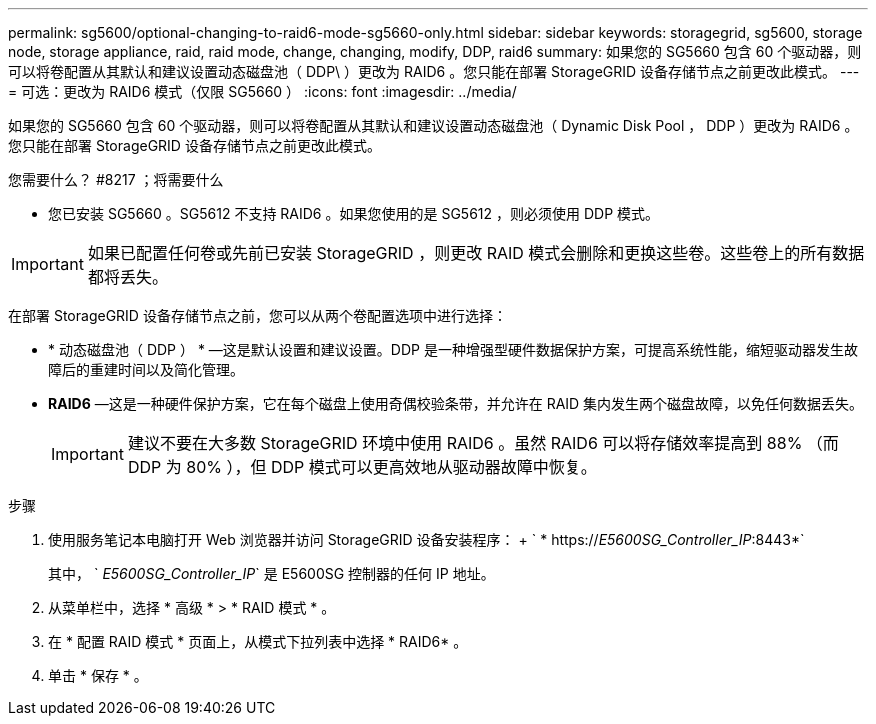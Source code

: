 ---
permalink: sg5600/optional-changing-to-raid6-mode-sg5660-only.html 
sidebar: sidebar 
keywords: storagegrid, sg5600, storage node, storage appliance, raid, raid mode, change, changing, modify, DDP, raid6 
summary: 如果您的 SG5660 包含 60 个驱动器，则可以将卷配置从其默认和建议设置动态磁盘池（ DDP\ ）更改为 RAID6 。您只能在部署 StorageGRID 设备存储节点之前更改此模式。 
---
= 可选：更改为 RAID6 模式（仅限 SG5660 ）
:icons: font
:imagesdir: ../media/


[role="lead"]
如果您的 SG5660 包含 60 个驱动器，则可以将卷配置从其默认和建议设置动态磁盘池（ Dynamic Disk Pool ， DDP ）更改为 RAID6 。您只能在部署 StorageGRID 设备存储节点之前更改此模式。

.您需要什么？ #8217 ；将需要什么
* 您已安装 SG5660 。SG5612 不支持 RAID6 。如果您使用的是 SG5612 ，则必须使用 DDP 模式。



IMPORTANT: 如果已配置任何卷或先前已安装 StorageGRID ，则更改 RAID 模式会删除和更换这些卷。这些卷上的所有数据都将丢失。

在部署 StorageGRID 设备存储节点之前，您可以从两个卷配置选项中进行选择：

* * 动态磁盘池（ DDP ） * —这是默认设置和建议设置。DDP 是一种增强型硬件数据保护方案，可提高系统性能，缩短驱动器发生故障后的重建时间以及简化管理。
* *RAID6* —这是一种硬件保护方案，它在每个磁盘上使用奇偶校验条带，并允许在 RAID 集内发生两个磁盘故障，以免任何数据丢失。
+

IMPORTANT: 建议不要在大多数 StorageGRID 环境中使用 RAID6 。虽然 RAID6 可以将存储效率提高到 88% （而 DDP 为 80% ），但 DDP 模式可以更高效地从驱动器故障中恢复。



.步骤
. 使用服务笔记本电脑打开 Web 浏览器并访问 StorageGRID 设备安装程序： + ` * https://_E5600SG_Controller_IP_:8443*`
+
其中， ` _E5600SG_Controller_IP_` 是 E5600SG 控制器的任何 IP 地址。

. 从菜单栏中，选择 * 高级 * > * RAID 模式 * 。
. 在 * 配置 RAID 模式 * 页面上，从模式下拉列表中选择 * RAID6* 。
. 单击 * 保存 * 。

